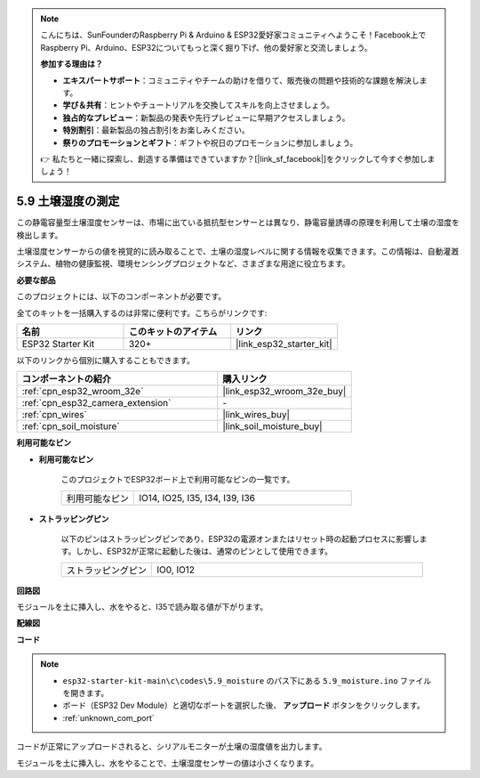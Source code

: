 .. note::

    こんにちは、SunFounderのRaspberry Pi & Arduino & ESP32愛好家コミュニティへようこそ！Facebook上でRaspberry Pi、Arduino、ESP32についてもっと深く掘り下げ、他の愛好家と交流しましょう。

    **参加する理由は？**

    - **エキスパートサポート**：コミュニティやチームの助けを借りて、販売後の問題や技術的な課題を解決します。
    - **学び＆共有**：ヒントやチュートリアルを交換してスキルを向上させましょう。
    - **独占的なプレビュー**：新製品の発表や先行プレビューに早期アクセスしましょう。
    - **特別割引**：最新製品の独占割引をお楽しみください。
    - **祭りのプロモーションとギフト**：ギフトや祝日のプロモーションに参加しましょう。

    👉 私たちと一緒に探索し、創造する準備はできていますか？[|link_sf_facebook|]をクリックして今すぐ参加しましょう！

.. _ar_moisture:

5.9 土壌湿度の測定
==========================
この静電容量型土壌湿度センサーは、市場に出ている抵抗型センサーとは異なり、静電容量誘導の原理を利用して土壌の湿度を検出します。

土壌湿度センサーからの値を視覚的に読み取ることで、土壌の湿度レベルに関する情報を収集できます。この情報は、自動灌漑システム、植物の健康監視、環境センシングプロジェクトなど、さまざまな用途に役立ちます。

**必要な部品**

このプロジェクトには、以下のコンポーネントが必要です。

全てのキットを一括購入するのは非常に便利です。こちらがリンクです:

.. list-table::
    :widths: 20 20 20
    :header-rows: 1

    *   - 名前
        - このキットのアイテム
        - リンク
    *   - ESP32 Starter Kit
        - 320+
        - |link_esp32_starter_kit|

以下のリンクから個別に購入することもできます。

.. list-table::
    :widths: 30 20
    :header-rows: 1

    *   - コンポーネントの紹介
        - 購入リンク

    *   - :ref:`cpn_esp32_wroom_32e`
        - |link_esp32_wroom_32e_buy|
    *   - :ref:`cpn_esp32_camera_extension`
        - \-
    *   - :ref:`cpn_wires`
        - |link_wires_buy|
    *   - :ref:`cpn_soil_moisture`
        - |link_soil_moisture_buy|

**利用可能なピン**

* **利用可能なピン**

    このプロジェクトでESP32ボード上で利用可能なピンの一覧です。

    .. list-table::
        :widths: 5 15

        *   - 利用可能なピン
            - IO14, IO25, I35, I34, I39, I36


* **ストラッピングピン**

    以下のピンはストラッピングピンであり、ESP32の電源オンまたはリセット時の起動プロセスに影響します。しかし、ESP32が正常に起動した後は、通常のピンとして使用できます。

    .. list-table::
        :widths: 5 15

        *   - ストラッピングピン
            - IO0, IO12

**回路図**

.. image:: ../../img/circuit/circuit_5.9_soil_moisture.png

モジュールを土に挿入し、水をやると、I35で読み取る値が下がります。

**配線図**

.. image:: ../../img/wiring/5.9_moisture_bb.png

**コード**

.. note::

    * ``esp32-starter-kit-main\c\codes\5.9_moisture`` のパス下にある ``5.9_moisture.ino`` ファイルを開きます。
    * ボード（ESP32 Dev Module）と適切なポートを選択した後、 **アップロード** ボタンをクリックします。
    * :ref:`unknown_com_port`
    
    
.. raw:: html

    <iframe src=https://create.arduino.cc/editor/sunfounder01/431302c2-3579-4be6-8142-c91d28757004/preview?embed style="height:510px;width:100%;margin:10px 0" frameborder=0></iframe>
    

コードが正常にアップロードされると、シリアルモニターが土壌の湿度値を出力します。

モジュールを土に挿入し、水をやることで、土壌湿度センサーの値は小さくなります。
